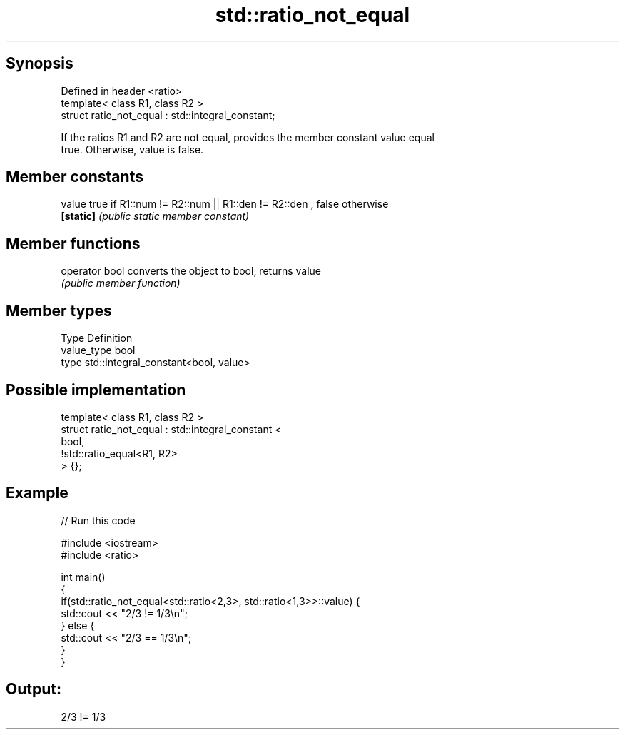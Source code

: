 .TH std::ratio_not_equal 3 "Jun 28 2014" "2.0 | http://cppreference.com" "C++ Standard Libary"
.SH Synopsis
   Defined in header <ratio>
   template< class R1, class R2 >
   struct ratio_not_equal : std::integral_constant;

   If the ratios R1 and R2 are not equal, provides the member constant value equal
   true. Otherwise, value is false.

.SH Member constants

   value    true if R1::num != R2::num || R1::den != R2::den , false otherwise
   \fB[static]\fP \fI(public static member constant)\fP

.SH Member functions

   operator bool converts the object to bool, returns value
                 \fI(public member function)\fP

.SH Member types

   Type       Definition
   value_type bool
   type       std::integral_constant<bool, value>

.SH Possible implementation

   template< class R1, class R2 >
   struct ratio_not_equal : std::integral_constant <
                                 bool,
                                 !std::ratio_equal<R1, R2>
                            > {};

.SH Example

   
// Run this code

 #include <iostream>
 #include <ratio>
  
 int main()
 {
     if(std::ratio_not_equal<std::ratio<2,3>, std::ratio<1,3>>::value) {
         std::cout << "2/3 != 1/3\\n";
     } else {
         std::cout << "2/3 == 1/3\\n";
     }
 }

.SH Output:

 2/3 != 1/3
